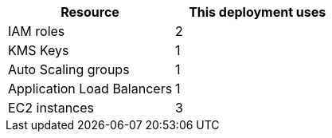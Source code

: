 // Replace the <n> in each row to specify the number of resources used in this deployment. Remove the rows for resources that aren’t used.
|===
|Resource |This deployment uses

// Space needed to maintain table headers
|IAM roles | 2
|KMS Keys | 1
|Auto Scaling groups | 1
|Application Load Balancers | 1
|EC2 instances | 3
|===
